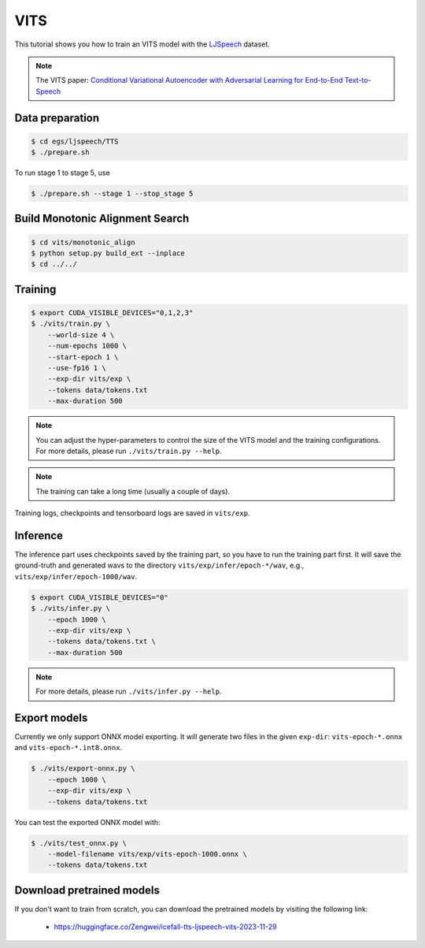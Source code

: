 VITS
===============

This tutorial shows you how to train an VITS model
with the `LJSpeech <https://keithito.com/LJ-Speech-Dataset/>`_ dataset.

.. note::

   The VITS paper: `Conditional Variational Autoencoder with Adversarial Learning for End-to-End Text-to-Speech <https://arxiv.org/pdf/2106.06103.pdf>`_


Data preparation
----------------

.. code-block:: bash

  $ cd egs/ljspeech/TTS
  $ ./prepare.sh

To run stage 1 to stage 5, use

.. code-block:: bash

  $ ./prepare.sh --stage 1 --stop_stage 5


Build Monotonic Alignment Search
--------------------------------

.. code-block:: bash

  $ cd vits/monotonic_align
  $ python setup.py build_ext --inplace
  $ cd ../../


Training
--------

.. code-block:: bash

  $ export CUDA_VISIBLE_DEVICES="0,1,2,3"
  $ ./vits/train.py \
      --world-size 4 \
      --num-epochs 1000 \
      --start-epoch 1 \
      --use-fp16 1 \
      --exp-dir vits/exp \
      --tokens data/tokens.txt
      --max-duration 500

.. note::

    You can adjust the hyper-parameters to control the size of the VITS model and
    the training configurations. For more details, please run ``./vits/train.py --help``.

.. note::

    The training can take a long time (usually a couple of days).

Training logs, checkpoints and tensorboard logs are saved in ``vits/exp``.


Inference
---------

The inference part uses checkpoints saved by the training part, so you have to run the
training part first. It will save the ground-truth and generated wavs to the directory
``vits/exp/infer/epoch-*/wav``, e.g., ``vits/exp/infer/epoch-1000/wav``.

.. code-block:: bash

  $ export CUDA_VISIBLE_DEVICES="0"
  $ ./vits/infer.py \
      --epoch 1000 \
      --exp-dir vits/exp \
      --tokens data/tokens.txt \
      --max-duration 500

.. note::

    For more details, please run ``./vits/infer.py --help``.


Export models
-------------

Currently we only support ONNX model exporting. It will generate two files in the given ``exp-dir``:
``vits-epoch-*.onnx`` and ``vits-epoch-*.int8.onnx``.

.. code-block:: bash

  $ ./vits/export-onnx.py \
      --epoch 1000 \
      --exp-dir vits/exp \
      --tokens data/tokens.txt

You can test the exported ONNX model with:

.. code-block:: bash

  $ ./vits/test_onnx.py \
      --model-filename vits/exp/vits-epoch-1000.onnx \
      --tokens data/tokens.txt


Download pretrained models
--------------------------

If you don't want to train from scratch, you can download the pretrained models
by visiting the following link:

  - `<https://huggingface.co/Zengwei/icefall-tts-ljspeech-vits-2023-11-29>`_
